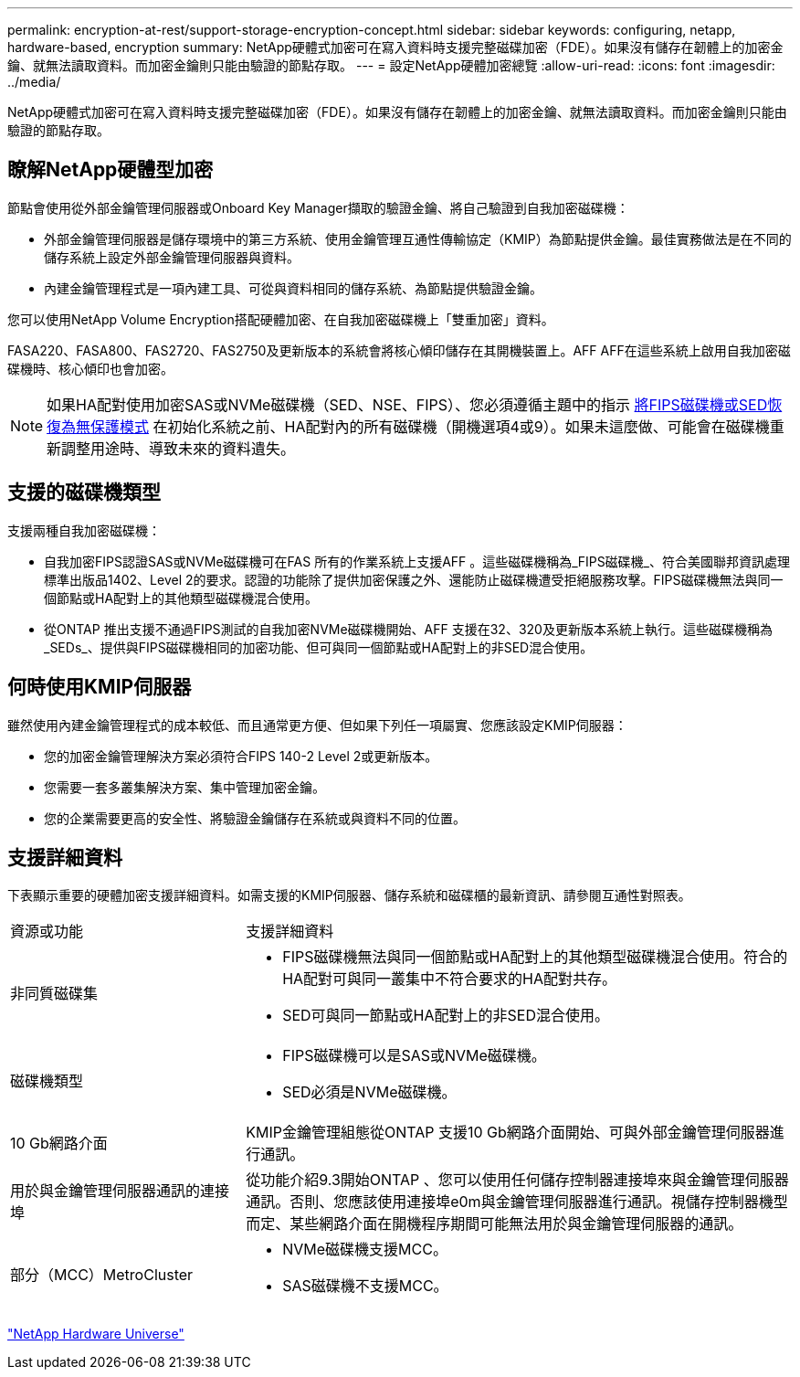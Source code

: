 ---
permalink: encryption-at-rest/support-storage-encryption-concept.html 
sidebar: sidebar 
keywords: configuring, netapp, hardware-based, encryption 
summary: NetApp硬體式加密可在寫入資料時支援完整磁碟加密（FDE）。如果沒有儲存在韌體上的加密金鑰、就無法讀取資料。而加密金鑰則只能由驗證的節點存取。 
---
= 設定NetApp硬體加密總覽
:allow-uri-read: 
:icons: font
:imagesdir: ../media/


[role="lead"]
NetApp硬體式加密可在寫入資料時支援完整磁碟加密（FDE）。如果沒有儲存在韌體上的加密金鑰、就無法讀取資料。而加密金鑰則只能由驗證的節點存取。



== 瞭解NetApp硬體型加密

節點會使用從外部金鑰管理伺服器或Onboard Key Manager擷取的驗證金鑰、將自己驗證到自我加密磁碟機：

* 外部金鑰管理伺服器是儲存環境中的第三方系統、使用金鑰管理互通性傳輸協定（KMIP）為節點提供金鑰。最佳實務做法是在不同的儲存系統上設定外部金鑰管理伺服器與資料。
* 內建金鑰管理程式是一項內建工具、可從與資料相同的儲存系統、為節點提供驗證金鑰。


您可以使用NetApp Volume Encryption搭配硬體加密、在自我加密磁碟機上「雙重加密」資料。

FASA220、FASA800、FAS2720、FAS2750及更新版本的系統會將核心傾印儲存在其開機裝置上。AFF AFF在這些系統上啟用自我加密磁碟機時、核心傾印也會加密。


NOTE: 如果HA配對使用加密SAS或NVMe磁碟機（SED、NSE、FIPS）、您必須遵循主題中的指示 xref:return-seds-unprotected-mode-task.html[將FIPS磁碟機或SED恢復為無保護模式] 在初始化系統之前、HA配對內的所有磁碟機（開機選項4或9）。如果未這麼做、可能會在磁碟機重新調整用途時、導致未來的資料遺失。



== 支援的磁碟機類型

支援兩種自我加密磁碟機：

* 自我加密FIPS認證SAS或NVMe磁碟機可在FAS 所有的作業系統上支援AFF 。這些磁碟機稱為_FIPS磁碟機_、符合美國聯邦資訊處理標準出版品1402、Level 2的要求。認證的功能除了提供加密保護之外、還能防止磁碟機遭受拒絕服務攻擊。FIPS磁碟機無法與同一個節點或HA配對上的其他類型磁碟機混合使用。
* 從ONTAP 推出支援不通過FIPS測試的自我加密NVMe磁碟機開始、AFF 支援在32、320及更新版本系統上執行。這些磁碟機稱為_SEDs_、提供與FIPS磁碟機相同的加密功能、但可與同一個節點或HA配對上的非SED混合使用。




== 何時使用KMIP伺服器

雖然使用內建金鑰管理程式的成本較低、而且通常更方便、但如果下列任一項屬實、您應該設定KMIP伺服器：

* 您的加密金鑰管理解決方案必須符合FIPS 140-2 Level 2或更新版本。
* 您需要一套多叢集解決方案、集中管理加密金鑰。
* 您的企業需要更高的安全性、將驗證金鑰儲存在系統或與資料不同的位置。




== 支援詳細資料

下表顯示重要的硬體加密支援詳細資料。如需支援的KMIP伺服器、儲存系統和磁碟櫃的最新資訊、請參閱互通性對照表。

[cols="30,70"]
|===


| 資源或功能 | 支援詳細資料 


 a| 
非同質磁碟集
 a| 
* FIPS磁碟機無法與同一個節點或HA配對上的其他類型磁碟機混合使用。符合的HA配對可與同一叢集中不符合要求的HA配對共存。
* SED可與同一節點或HA配對上的非SED混合使用。




 a| 
磁碟機類型
 a| 
* FIPS磁碟機可以是SAS或NVMe磁碟機。
* SED必須是NVMe磁碟機。




 a| 
10 Gb網路介面
 a| 
KMIP金鑰管理組態從ONTAP 支援10 Gb網路介面開始、可與外部金鑰管理伺服器進行通訊。



 a| 
用於與金鑰管理伺服器通訊的連接埠
 a| 
從功能介紹9.3開始ONTAP 、您可以使用任何儲存控制器連接埠來與金鑰管理伺服器通訊。否則、您應該使用連接埠e0m與金鑰管理伺服器進行通訊。視儲存控制器機型而定、某些網路介面在開機程序期間可能無法用於與金鑰管理伺服器的通訊。



 a| 
部分（MCC）MetroCluster
 a| 
* NVMe磁碟機支援MCC。
* SAS磁碟機不支援MCC。


|===
https://hwu.netapp.com/["NetApp Hardware Universe"^]
